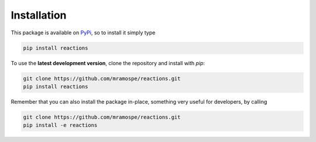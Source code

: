 Installation
============

This package is available on `PyPi <https://pypi.org/>`__, so to install it simply type

.. code-block:: bash

   pip install reactions

To use the **latest development version**, clone the repository and install with *pip*:

.. code-block:: bash

   git clone https://github.com/mramospe/reactions.git
   pip install reactions

Remember that you can also install the package in-place, something very useful for developers, by calling

.. code-block:: bash

   git clone https://github.com/mramospe/reactions.git
   pip install -e reactions


